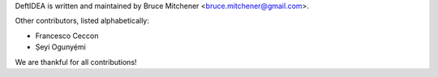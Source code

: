 DeftIDEA is written and maintained by Bruce Mitchener <bruce.mitchener@gmail.com>.

Other contributors, listed alphabetically:

* Francesco Ceccon
* Ṣeyi Ogunyẹ́mi

We are thankful for all contributions!
